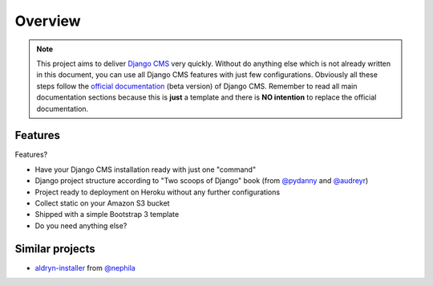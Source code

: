 ========
Overview
========

.. note::
   This project aims to deliver `Django CMS`_ very quickly. Without do anything else which is not already written
   in this document, you can use all Django CMS features with just few configurations.
   Obviously all these steps follow the `official documentation`_ (beta version) of Django CMS. Remember to read all main
   documentation sections because this is **just** a template and there is **NO intention** to replace the official
   documentation.

.. _Django CMS: https://www.django-cms.org/en/
.. _official documentation: http://docs.django-cms.org/en/develop/index.html

Features
--------

Features?

* Have your Django CMS installation ready with just one "command"
* Django project structure according to "Two scoops of Django" book (from `@pydanny`_ and `@audreyr`_)
* Project ready to deployment on Heroku without any further configurations
* Collect static on your Amazon S3 bucket
* Shipped with a simple Bootstrap 3 template
* Do you need anything else?

.. _@pydanny: http://twitter.com/pydanny
.. _@audreyr: http://twitter.com/audreyr

Similar projects
----------------

* `aldryn-installer`_ from `@nephila`_

.. _aldryn-installer: https://github.com/nephila/aldryn-installer
.. _@nephila: http://twitter.com/NephilaIt
